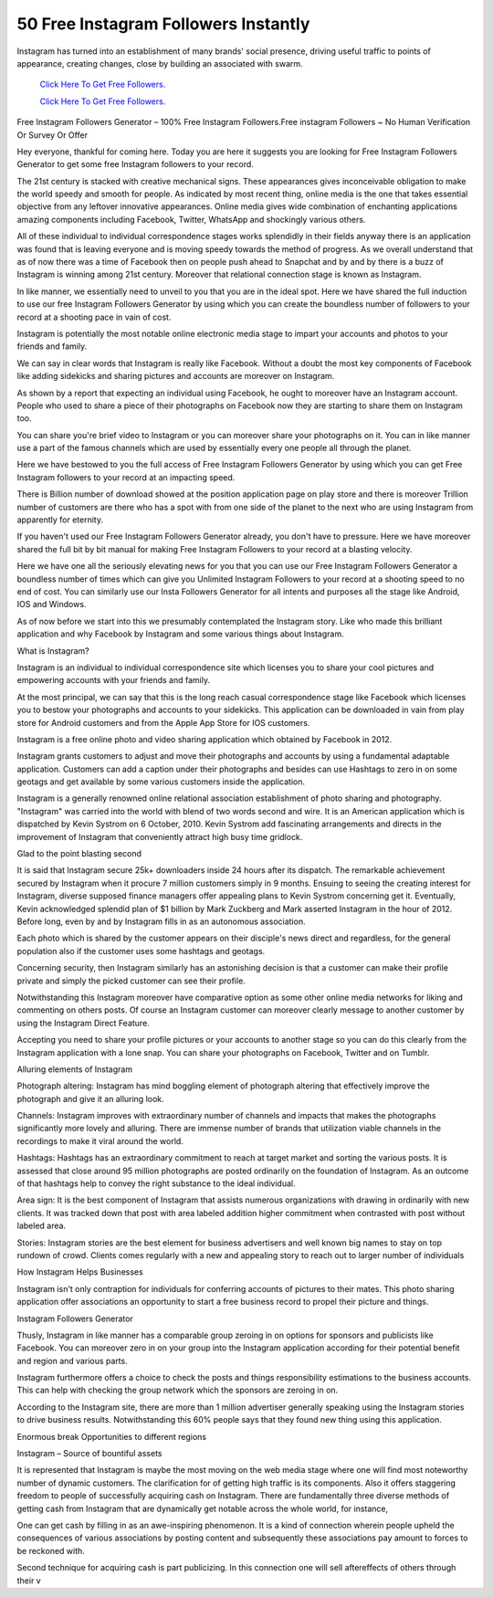 50 Free Instagram Followers Instantly
~~~~~~~~~~~~
Instagram has turned into an establishment of many brands' social presence, driving useful traffic to points of appearance, creating changes, close by building an associated with swarm. 
 

  `Click Here To Get Free Followers.
  <https://earnrewards.club/instagram/>`_
  
  `Click Here To Get Free Followers.
  <https://earnrewards.club/instagram/>`_

Free Instagram Followers Generator – 100% Free Instagram Followers.Free instagram Followers ~ No Human Verification Or Survey Or Offer 

Hey everyone, thankful for coming here. Today you are here it suggests you are looking for Free Instagram Followers Generator to get some free Instagram followers to your record. 
 
The 21st century is stacked with creative mechanical signs. These appearances gives inconceivable obligation to make the world speedy and smooth for people. As indicated by most recent thing, online media is the one that takes essential objective from any leftover innovative appearances. Online media gives wide combination of enchanting applications amazing components including Facebook, Twitter, WhatsApp and shockingly various others. 

All of these individual to individual correspondence stages works splendidly in their fields anyway there is an application was found that is leaving everyone and is moving speedy towards the method of progress. As we overall understand that as of now there was a time of Facebook then on people push ahead to Snapchat and by and by there is a buzz of Instagram is winning among 21st century. Moreover that relational connection stage is known as Instagram. 

In like manner, we essentially need to unveil to you that you are in the ideal spot. Here we have shared the full induction to use our free Instagram Followers Generator by using which you can create the boundless number of followers to your record at a shooting pace in vain of cost. 

Instagram is potentially the most notable online electronic media stage to impart your accounts and photos to your friends and family. 

We can say in clear words that Instagram is really like Facebook. Without a doubt the most key components of Facebook like adding sidekicks and sharing pictures and accounts are moreover on Instagram. 

As shown by a report that expecting an individual using Facebook, he ought to moreover have an Instagram account. People who used to share a piece of their photographs on Facebook now they are starting to share them on Instagram too. 

You can share you're brief video to Instagram or you can moreover share your photographs on it. You can in like manner use a part of the famous channels which are used by essentially every one people all through the planet. 

Here we have bestowed to you the full access of Free Instagram Followers Generator by using which you can get Free Instagram followers to your record at an impacting speed. 

There is Billion number of download showed at the position application page on play store and there is moreover Trillion number of customers are there who has a spot with from one side of the planet to the next who are using Instagram from apparently for eternity. 

If you haven't used our Free Instagram Followers Generator already, you don't have to pressure. Here we have moreover shared the full bit by bit manual for making Free Instagram Followers to your record at a blasting velocity. 

Here we have one all the seriously elevating news for you that you can use our Free Instagram Followers Generator a boundless number of times which can give you Unlimited Instagram Followers to your record at a shooting speed to no end of cost. You can similarly use our Insta Followers Generator for all intents and purposes all the stage like Android, IOS and Windows. 

As of now before we start into this we presumably contemplated the Instagram story. Like who made this brilliant application and why Facebook by Instagram and some various things about Instagram. 

What is Instagram? 

Instagram is an individual to individual correspondence site which licenses you to share your cool pictures and empowering accounts with your friends and family. 

At the most principal, we can say that this is the long reach casual correspondence stage like Facebook which licenses you to bestow your photographs and accounts to your sidekicks. This application can be downloaded in vain from play store for Android customers and from the Apple App Store for IOS customers. 

Instagram is a free online photo and video sharing application which obtained by Facebook in 2012. 

Instagram grants customers to adjust and move their photographs and accounts by using a fundamental adaptable application. Customers can add a caption under their photographs and besides can use Hashtags to zero in on some geotags and get available by some various customers inside the application. 

Instagram is a generally renowned online relational association establishment of photo sharing and photography. "Instagram" was carried into the world with blend of two words second and wire. It is an American application which is dispatched by Kevin Systrom on 6 October, 2010. Kevin Systrom add fascinating arrangements and directs in the improvement of Instagram that conveniently attract high busy time gridlock. 

Glad to the point blasting second 

It is said that Instagram secure 25k+ downloaders inside 24 hours after its dispatch. The remarkable achievement secured by Instagram when it procure 7 million customers simply in 9 months. Ensuing to seeing the creating interest for Instagram, diverse supposed finance managers offer appealing plans to Kevin Systrom concerning get it. Eventually, Kevin acknowledged splendid plan of $1 billion by Mark Zuckberg and Mark asserted Instagram in the hour of 2012. Before long, even by and by Instagram fills in as an autonomous association. 

Each photo which is shared by the customer appears on their disciple's news direct and regardless, for the general population also if the customer uses some hashtags and geotags. 

Concerning security, then Instagram similarly has an astonishing decision is that a customer can make their profile private and simply the picked customer can see their profile. 

Notwithstanding this Instagram moreover have comparative option as some other online media networks for liking and commenting on others posts. Of course an Instagram customer can moreover clearly message to another customer by using the Instagram Direct Feature. 

Accepting you need to share your profile pictures or your accounts to another stage so you can do this clearly from the Instagram application with a lone snap. You can share your photographs on Facebook, Twitter and on Tumblr. 

Alluring elements of Instagram 

Photograph altering: Instagram has mind boggling element of photograph altering that effectively improve the photograph and give it an alluring look. 

Channels: Instagram improves with extraordinary number of channels and impacts that makes the photographs significantly more lovely and alluring. There are immense number of brands that utilization viable channels in the recordings to make it viral around the world. 

Hashtags: Hashtags has an extraordinary commitment to reach at target market and sorting the various posts. It is assessed that close around 95 million photographs are posted ordinarily on the foundation of Instagram. As an outcome of that hashtags help to convey the right substance to the ideal individual. 

Area sign: It is the best component of Instagram that assists numerous organizations with drawing in ordinarily with new clients. It was tracked down that post with area labeled addition higher commitment when contrasted with post without labeled area. 

Stories: Instagram stories are the best element for business advertisers and well known big names to stay on top rundown of crowd. Clients comes regularly with a new and appealing story to reach out to larger number of individuals 

How Instagram Helps Businesses 

Instagram isn't only contraption for individuals for conferring accounts of pictures to their mates. This photo sharing application offer associations an opportunity to start a free business record to propel their picture and things. 

Instagram Followers Generator 

Thusly, Instagram in like manner has a comparable group zeroing in on options for sponsors and publicists like Facebook. You can moreover zero in on your group into the Instagram application according for their potential benefit and region and various parts. 

Instagram furthermore offers a choice to check the posts and things responsibility estimations to the business accounts. This can help with checking the group network which the sponsors are zeroing in on. 

According to the Instagram site, there are more than 1 million advertiser generally speaking using the Instagram stories to drive business results. Notwithstanding this 60% people says that they found new thing using this application. 

Enormous break Opportunities to different regions 

Instagram – Source of bountiful assets 

It is represented that Instagram is maybe the most moving on the web media stage where one will find most noteworthy number of dynamic customers. The clarification for of getting high traffic is its components. Also it offers staggering freedom to people of successfully acquiring cash on Instagram. There are fundamentally three diverse methods of getting cash from Instagram that are dynamically get notable across the whole world, for instance, 

One can get cash by filling in as an awe-inspiring phenomenon. It is a kind of connection wherein people upheld the consequences of various associations by posting content and subsequently these associations pay amount to forces to be reckoned with. 

Second technique for acquiring cash is part publicizing. In this connection one will sell aftereffects of others through their v